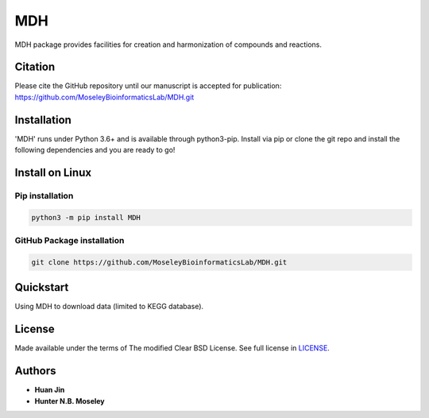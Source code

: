 MDH
===

.. image:: https://img.shields.io/pypi/v/MDH.svg
   :target: https://pypi.org/project/MDH
   :alt: Current library version

.. image:: https://img.shields.io/pypi/pyversions/MDH.svg
   :target: https://pypi.org/project/MDH
   :alt: Supported Python versions

.. image:: https://github.com/MoseleyBioinformaticsLab/MDH/actions/workflows/build.yml/badge.svg
   :target: https://github.com/MoseleyBioinformaticsLab/MDH/actions/workflows/build.yml
   :alt: Build status

MDH package provides facilities for creation and harmonization of compounds and reactions.

Citation
~~~~~~~~

Please cite the GitHub repository until our manuscript is accepted for
publication: https://github.com/MoseleyBioinformaticsLab/MDH.git

Installation
~~~~~~~~~~~~

'MDH' runs under Python 3.6+ and is available through python3-pip.
Install via pip or clone the git repo and install the following dependencies and
you are ready to go!

Install on Linux
~~~~~~~~~~~~~~~~

Pip installation
----------------

.. code:: bash

   python3 -m pip install MDH

GitHub Package installation
---------------------------

.. code:: bash

   git clone https://github.com/MoseleyBioinformaticsLab/MDH.git


Quickstart
~~~~~~~~~~

Using MDH to download data (limited to KEGG database).

License
~~~~~~~

Made available under the terms of The modified Clear BSD License. See full license in LICENSE_.

Authors
~~~~~~~

* **Huan Jin**
* **Hunter N.B. Moseley**


.. _LICENSE: https://github.com/MoseleyBioinformaticsLab/MDH/blob/master/LICENSE

